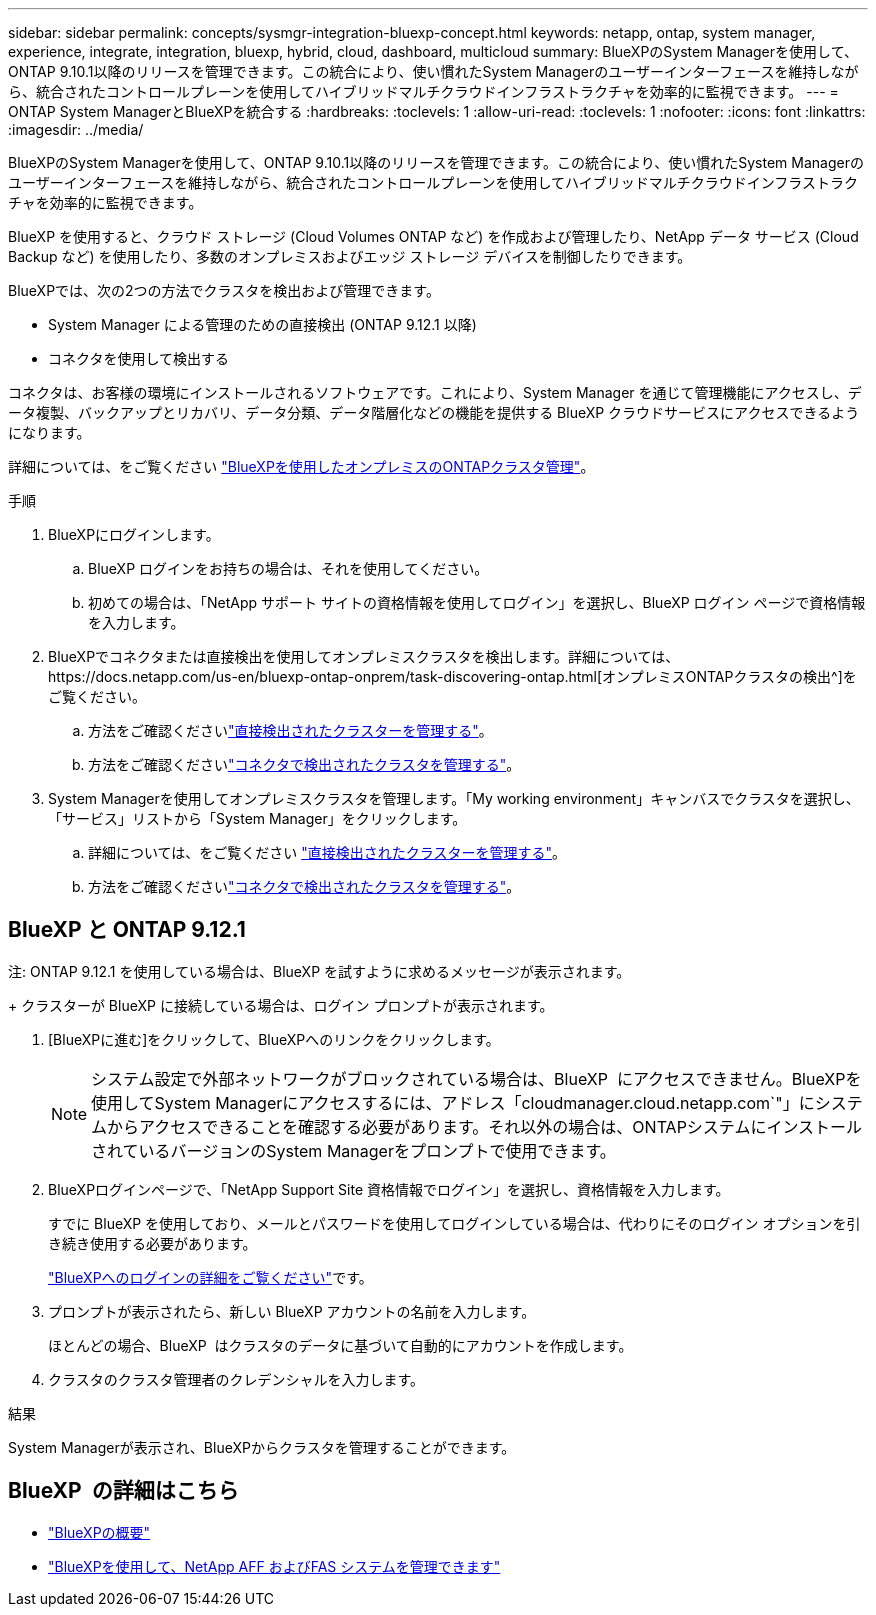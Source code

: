 ---
sidebar: sidebar 
permalink: concepts/sysmgr-integration-bluexp-concept.html 
keywords: netapp, ontap, system manager, experience, integrate, integration, bluexp, hybrid, cloud, dashboard, multicloud 
summary: BlueXPのSystem Managerを使用して、ONTAP 9.10.1以降のリリースを管理できます。この統合により、使い慣れたSystem Managerのユーザーインターフェースを維持しながら、統合されたコントロールプレーンを使用してハイブリッドマルチクラウドインフラストラクチャを効率的に監視できます。 
---
= ONTAP System ManagerとBlueXPを統合する
:hardbreaks:
:toclevels: 1
:allow-uri-read: 
:toclevels: 1
:nofooter: 
:icons: font
:linkattrs: 
:imagesdir: ../media/


[role="lead"]
BlueXPのSystem Managerを使用して、ONTAP 9.10.1以降のリリースを管理できます。この統合により、使い慣れたSystem Managerのユーザーインターフェースを維持しながら、統合されたコントロールプレーンを使用してハイブリッドマルチクラウドインフラストラクチャを効率的に監視できます。

BlueXP を使用すると、クラウド ストレージ (Cloud Volumes ONTAP など) を作成および管理したり、NetApp データ サービス (Cloud Backup など) を使用したり、多数のオンプレミスおよびエッジ ストレージ デバイスを制御したりできます。

BlueXPでは、次の2つの方法でクラスタを検出および管理できます。

* System Manager による管理のための直接検出 (ONTAP 9.12.1 以降)
* コネクタを使用して検出する


コネクタは、お客様の環境にインストールされるソフトウェアです。これにより、System Manager を通じて管理機能にアクセスし、データ複製、バックアップとリカバリ、データ分類、データ階層化などの機能を提供する BlueXP クラウドサービスにアクセスできるようになります。

詳細については、をご覧ください link:https://docs.netapp.com/us-en/bluexp-ontap-onprem/index.html["BlueXPを使用したオンプレミスのONTAPクラスタ管理"^]。

.手順
. BlueXPにログインします。
+
.. BlueXP ログインをお持ちの場合は、それを使用してください。
.. 初めての場合は、「NetApp サポート サイトの資格情報を使用してログイン」を選択し、BlueXP ログイン ページで資格情報を入力します。


. BlueXPでコネクタまたは直接検出を使用してオンプレミスクラスタを検出します。詳細については、https://docs.netapp.com/us-en/bluexp-ontap-onprem/task-discovering-ontap.html[オンプレミスONTAPクラスタの検出^]をご覧ください。
+
.. 方法をご確認くださいlink:https://docs.netapp.com/us-en/bluexp-ontap-onprem/task-manage-ontap-direct.html["直接検出されたクラスターを管理する"^]。
.. 方法をご確認くださいlink:https://docs.netapp.com/us-en/bluexp-ontap-onprem/task-manage-ontap-connector.html["コネクタで検出されたクラスタを管理する"^]。


. System Managerを使用してオンプレミスクラスタを管理します。「My working environment」キャンバスでクラスタを選択し、「サービス」リストから「System Manager」をクリックします。
+
.. 詳細については、をご覧ください link:https://docs.netapp.com/us-en/bluexp-ontap-onprem/task-manage-ontap-direct.html["直接検出されたクラスターを管理する"^]。
.. 方法をご確認くださいlink:https://docs.netapp.com/us-en/bluexp-ontap-onprem/task-manage-ontap-connector.html["コネクタで検出されたクラスタを管理する"^]。






== BlueXP と ONTAP 9.12.1

注: ONTAP 9.12.1 を使用している場合は、BlueXP を試すように求めるメッセージが表示されます。

+ クラスターが BlueXP に接続している場合は、ログイン プロンプトが表示されます。

. [BlueXPに進む]をクリックして、BlueXPへのリンクをクリックします。
+

NOTE: システム設定で外部ネットワークがブロックされている場合は、BlueXP  にアクセスできません。BlueXPを使用してSystem Managerにアクセスするには、アドレス「cloudmanager.cloud.netapp.com`"」にシステムからアクセスできることを確認する必要があります。それ以外の場合は、ONTAPシステムにインストールされているバージョンのSystem Managerをプロンプトで使用できます。

. BlueXPログインページで、「NetApp Support Site 資格情報でログイン」を選択し、資格情報を入力します。
+
すでに BlueXP を使用しており、メールとパスワードを使用してログインしている場合は、代わりにそのログイン オプションを引き続き使用する必要があります。

+
https://docs.netapp.com/us-en/cloud-manager-setup-admin/task-logging-in.html["BlueXPへのログインの詳細をご覧ください"^]です。

. プロンプトが表示されたら、新しい BlueXP アカウントの名前を入力します。
+
ほとんどの場合、BlueXP  はクラスタのデータに基づいて自動的にアカウントを作成します。

. クラスタのクラスタ管理者のクレデンシャルを入力します。


.結果
System Managerが表示され、BlueXPからクラスタを管理することができます。



== BlueXP  の詳細はこちら

* https://docs.netapp.com/us-en/bluexp-setup-admin/concept-overview.html["BlueXPの概要"^]
* https://docs.netapp.com/us-en/cloud-manager-ontap-onprem/index.html["BlueXPを使用して、NetApp AFF およびFAS システムを管理できます"^]

